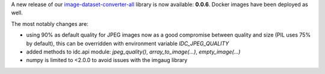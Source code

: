 .. title: image-dataset-converter release
.. slug: 2025-01-13-idc-release
.. date: 2025-01-13 09:31:00 UTC+13:00
.. tags: release
.. category: software
.. link: 
.. description: 
.. type: text

A new release of our `image-dataset-converter-all <https://github.com/waikato-datamining/image-dataset-converter-all>`__ library
is now available: **0.0.6**. Docker images have been deployed as well.

The most notably changes are:

* using 90% as default quality for JPEG images now as a good compromise between quality and size (PIL uses 75% by default),
  this can be overridden with environment variable `IDC_JPEG_QUALITY`
* added methods to idc.api module: `jpeg_quality()`, `array_to_image(...)`, `empty_image(...)`
* numpy is limited to <2.0.0 to avoid issues with the imgaug library
